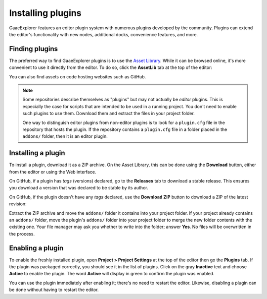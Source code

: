 .. _doc_installing_plugins:

Installing plugins
==================

GaaeExplorer features an editor plugin system with numerous plugins developed by the
community. Plugins can extend the editor's functionality with new nodes,
additional docks, convenience features, and more.

Finding plugins
~~~~~~~~~~~~~~~

The preferred way to find GaaeExplorer plugins is to use the
`Asset Library <https://godotengine.org/asset-library/>`_. While it can be
browsed online, it's more convenient to use it directly from the editor.
To do so, click the **AssetLib** tab at the top of the editor:

.. image:: img/installing_plugins_assetlib_tab.png

You can also find assets on code hosting websites such as GitHub.

.. note::

    Some repositories describe themselves as "plugins" but may not actually be
    *editor* plugins. This is especially the case for scripts that are intended
    to be used in a running project. You don't need to enable such plugins to
    use them. Download them and extract the files in your project folder.

    One way to distinguish editor plugins from non-editor plugins is to look for
    a ``plugin.cfg`` file in the repository that hosts the plugin. If the
    repository contains a ``plugin.cfg`` file in a folder placed in the
    ``addons/`` folder, then it is an editor plugin.

Installing a plugin
~~~~~~~~~~~~~~~~~~~

To install a plugin, download it as a ZIP archive. On the Asset Library, this
can be done using the **Download** button, either from the editor or using the
Web interface.

On GitHub, if a plugin has *tags* (versions) declared, go to the **Releases**
tab to download a stable release. This ensures you download a version that was
declared to be stable by its author.

On GitHub, if the plugin doesn't have any *tags* declared, use the **Download ZIP**
button to download a ZIP of the latest revision:

.. image:: img/installing_plugins_github_download_zip.png

Extract the ZIP archive and move the ``addons/`` folder it contains into your
project folder. If your project already contains an ``addons/`` folder, move the
plugin's ``addons/`` folder into your project folder to merge the new folder
contents with the existing one. Your file manager may ask you whether to write
into the folder; answer **Yes**. No files will be overwritten in the process.

Enabling a plugin
~~~~~~~~~~~~~~~~~

To enable the freshly installed plugin, open **Project > Project Settings** at
the top of the editor then go the **Plugins** tab. If the plugin was packaged
correctly, you should see it in the list of plugins. Click on the gray
**Inactive** text and choose **Active** to enable the plugin. The word
**Active** will display in green to confirm the plugin was enabled.

.. image:: img/installing_plugins_project_settings.png


You can use the plugin immediately after enabling it; there's no need to restart
the editor. Likewise, disabling a plugin can be done without having to restart
the editor.
